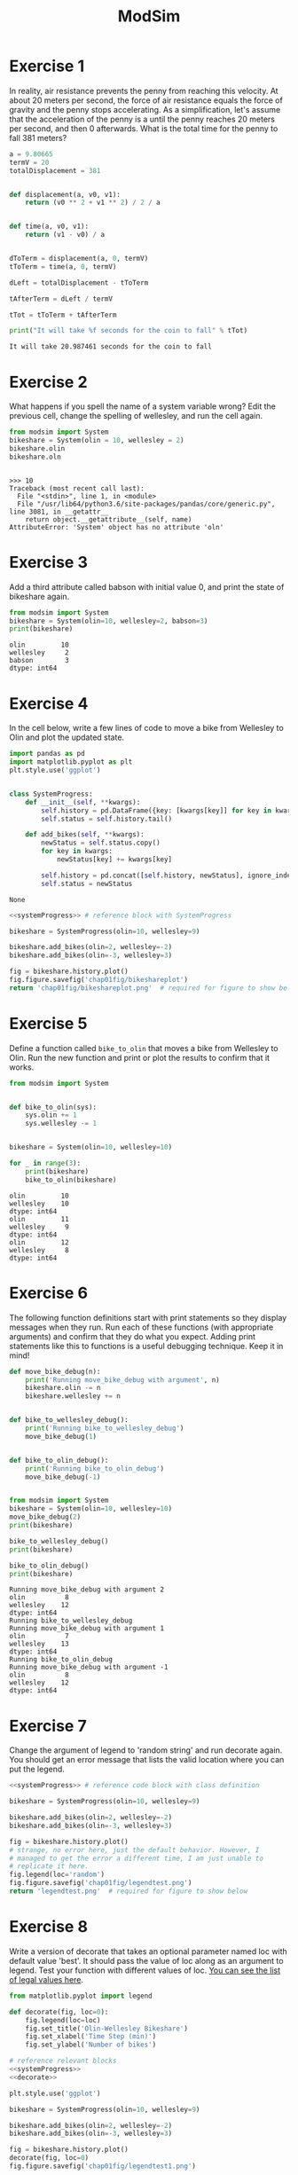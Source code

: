 #+title: ModSim

#+options: num:nil toc:nil
#+latex_header: \usepackage[margin=1in]{geometry}

* Exercise 1
In reality, air resistance prevents the penny from reaching this velocity.
At about 20 meters per second, the force of air resistance equals the force of gravity and the penny stops accelerating.
As a simplification, let's assume that the acceleration of the penny is a until the penny reaches 20 meters per second, and then 0 afterwards.
What is the total time for the penny to fall 381 meters?

#+BEGIN_SRC python :results output :exports both
  a = 9.80665
  termV = 20
  totalDisplacement = 381


  def displacement(a, v0, v1):
      return (v0 ** 2 + v1 ** 2) / 2 / a


  def time(a, v0, v1):
      return (v1 - v0) / a


  dToTerm = displacement(a, 0, termV)
  tToTerm = time(a, 0, termV)

  dLeft = totalDisplacement - tToTerm

  tAfterTerm = dLeft / termV

  tTot = tToTerm + tAfterTerm

  print("It will take %f seconds for the coin to fall" % tTot)
#+END_SRC

#+RESULTS:
: It will take 20.987461 seconds for the coin to fall

* Exercise 2
What happens if you spell the name of a system variable wrong?
Edit the previous cell, change the spelling of wellesley, and run the cell again.

#+BEGIN_SRC python :results output :session :exports both
  from modsim import System
  bikeshare = System(olin = 10, wellesley = 2)
  bikeshare.olin
  bikeshare.oln
#+END_SRC

#+RESULTS:
: 
: >>> 10
: Traceback (most recent call last):
:   File "<stdin>", line 1, in <module>
:   File "/usr/lib64/python3.6/site-packages/pandas/core/generic.py", line 3081, in __getattr__
:     return object.__getattribute__(self, name)
: AttributeError: 'System' object has no attribute 'oln'

* Exercise 3
Add a third attribute called babson with initial value 0, and print the state of bikeshare again.

#+BEGIN_SRC python :results output :exports both
  from modsim import System
  bikeshare = System(olin=10, wellesley=2, babson=3)
  print(bikeshare)
#+END_SRC

#+RESULTS:
: olin         10
: wellesley     2
: babson        3
: dtype: int64

* Exercise 4
In the cell below, write a few lines of code to move a bike from Wellesley to Olin and plot the updated state.

#+name: systemProgress
#+BEGIN_SRC python :noweb yes :exports both
  import pandas as pd
  import matplotlib.pyplot as plt
  plt.style.use('ggplot')


  class SystemProgress:
      def __init__(self, **kwargs):
          self.history = pd.DataFrame({key: [kwargs[key]] for key in kwargs})
          self.status = self.history.tail()

      def add_bikes(self, **kwargs):
          newStatus = self.status.copy()
          for key in kwargs:
              newStatus[key] += kwargs[key]

          self.history = pd.concat([self.history, newStatus], ignore_index=True)
          self.status = newStatus
#+END_SRC

#+RESULTS: systemProgress
: None

#+BEGIN_SRC python :results file :noweb yes :exports both
  <<systemProgress>> # reference block with SystemProgress

  bikeshare = SystemProgress(olin=10, wellesley=9)

  bikeshare.add_bikes(olin=2, wellesley=-2)
  bikeshare.add_bikes(olin=-3, wellesley=3)

  fig = bikeshare.history.plot()
  fig.figure.savefig('chap01fig/bikeshareplot')
  return 'chap01fig/bikeshareplot.png'  # required for figure to show below
#+END_SRC

#+RESULTS:
[[file:chap01fig/bikeshareplot.png]]

* Exercise 5
Define a function called =bike_to_olin= that moves a bike from Wellesley to Olin.
Run the new function and print or plot the results to confirm that it works.

#+BEGIN_SRC python :results output :exports both
  from modsim import System


  def bike_to_olin(sys):
      sys.olin += 1
      sys.wellesley -= 1


  bikeshare = System(olin=10, wellesley=10)

  for _ in range(3):
      print(bikeshare)
      bike_to_olin(bikeshare)
#+END_SRC

#+RESULTS:
: olin         10
: wellesley    10
: dtype: int64
: olin         11
: wellesley     9
: dtype: int64
: olin         12
: wellesley     8
: dtype: int64

* Exercise 6
The following function definitions start with print statements so they display messages when they run.
Run each of these functions (with appropriate arguments) and confirm that they do what you expect.
Adding print statements like this to functions is a useful debugging technique.
Keep it in mind!

#+BEGIN_SRC python :results output :sesion :exports both
  def move_bike_debug(n):
      print('Running move_bike_debug with argument', n)
      bikeshare.olin -= n
      bikeshare.wellesley += n


  def bike_to_wellesley_debug():
      print('Running bike_to_wellesley_debug')
      move_bike_debug(1)


  def bike_to_olin_debug():
      print('Running bike_to_olin_debug')
      move_bike_debug(-1)


  from modsim import System
  bikeshare = System(olin=10, wellesley=10)
  move_bike_debug(2)
  print(bikeshare)

  bike_to_wellesley_debug()
  print(bikeshare)

  bike_to_olin_debug()
  print(bikeshare)
#+END_SRC

#+RESULTS:
#+begin_example
Running move_bike_debug with argument 2
olin          8
wellesley    12
dtype: int64
Running bike_to_wellesley_debug
Running move_bike_debug with argument 1
olin          7
wellesley    13
dtype: int64
Running bike_to_olin_debug
Running move_bike_debug with argument -1
olin          8
wellesley    12
dtype: int64
#+end_example

* Exercise 7
Change the argument of legend to 'random string' and run decorate again.
You should get an error message that lists the valid location where you can put the legend.

#+BEGIN_SRC python :results file :noweb yes :exports both
  <<systemProgress>> # reference code block with class definition

  bikeshare = SystemProgress(olin=10, wellesley=9)

  bikeshare.add_bikes(olin=2, wellesley=-2)
  bikeshare.add_bikes(olin=-3, wellesley=3)

  fig = bikeshare.history.plot()
  # strange, no error here, just the default behavior. However, I
  # managed to get the error a different time, I am just unable to
  # replicate it here.
  fig.legend(loc='random')
  fig.figure.savefig('chap01fig/legendtest.png')
  return 'legendtest.png'  # required for figure to show below
#+END_SRC

#+RESULTS:
[[file:legendtest.png]]

* Exercise 8
Write a version of decorate that takes an optional parameter named loc with default value 'best'.
It should pass the value of loc along as an argument to legend.
Test your function with different values of loc.
[[https://matplotlib.org/api/pyplot_api.html#matplotlib.pyplot.legend][You can see the list of legal values here]].

#+name: decorate
#+BEGIN_SRC python :results output :exports both
  from matplotlib.pyplot import legend

  def decorate(fig, loc=0):
      fig.legend(loc=loc)
      fig.set_title('Olin-Wellesley Bikeshare')
      fig.set_xlabel('Time Step (min)')
      fig.set_ylabel('Number of bikes')

#+END_SRC

#+RESULTS: decorate

#+BEGIN_SRC python :noweb yes :results file :exports both
  # reference relevant blocks
  <<systemProgress>>
  <<decorate>>

  plt.style.use('ggplot')

  bikeshare = SystemProgress(olin=10, wellesley=9)

  bikeshare.add_bikes(olin=2, wellesley=-2)
  bikeshare.add_bikes(olin=-3, wellesley=3)

  fig = bikeshare.history.plot()
  decorate(fig, loc=0)
  fig.figure.savefig('chap01fig/legendtest1.png')

  return 'chap01fig/legendtest1.png'  # required for figure to show below
#+END_SRC

#+RESULTS:
[[file:chap01fig/legendtest1.png]]

#+BEGIN_SRC python :noweb yes :results file :exports both
  # reference relevant blocks
  <<systemProgress>>
  <<decorate>>

  plt.style.use('ggplot')

  bikeshare = SystemProgress(olin=10, wellesley=9)

  bikeshare.add_bikes(olin=2, wellesley=-2)
  bikeshare.add_bikes(olin=-3, wellesley=3)

  fig = bikeshare.history.plot()
  decorate(fig, loc=10)

  fig.figure.savefig('chap01fig/legendtest2.png')

  return 'chap01fig/legendtest2.png'  # required for figure to show below
#+END_SRC

#+RESULTS:
[[file:chap01fig/legendtest2.png]]

* Exercise 9
Combine the examples from the previous two sections to write a function named =run_steps= that takes three parameters, =named num_steps=, p1, and p2.
It should use a for loop to run step the number of times specified by =num_steps=, passing along the specified values of p1 and p2.
After each step, it should plot the updated state.
Test your function by creating a new System object, creating a new figure, and running =run_steps=.

#+BEGIN_SRC python :results file :noweb yes :exports both
  # reference relevant codeblocks
  <<systemProgress>>
  <<decorate>>

  from modsim import flip
  plt.style.use('ggplot')

  def step(df, p1=0.5, p2=0.5):
      print('p1 ->', p1)
      print('p2 ->', p2)
      if flip(p1):
          df.add_bikes(olin=-1, wellesley=1)
      if flip(p2):
          df.add_bikes(olin=1, wellesley=-1)


  def run_steps(df, num_steps, p1, p2):
      for _ in range(num_steps):
          step(df, p1, p2)


  bikeshare = SystemProgress(olin=10, wellesley=2)
  run_steps(bikeshare, 100, 0.6, 0.2)
  ax = bikeshare.history.plot()
  decorate(ax)
  ax.figure.savefig('chap01fig/runsteps.png')

  return 'chap01fig/runsteps.png'
#+END_SRC

#+RESULTS:
[[file:chap01fig/runsteps.png]]
